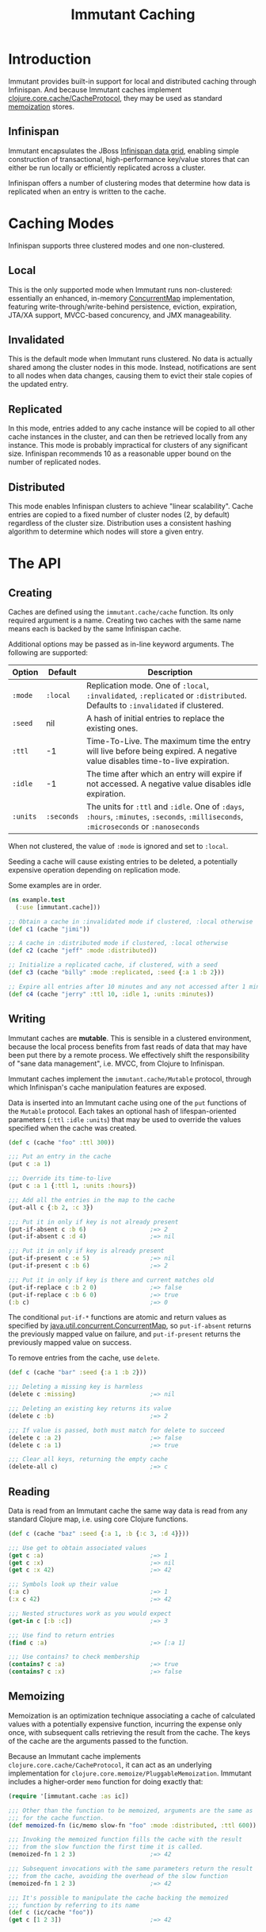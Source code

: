 #+TITLE:     Immutant Caching

* Introduction

  Immutant provides built-in support for local and distributed caching
  through Infinispan. And because Immutant caches implement
  [[https://github.com/clojure/core.cache][clojure.core.cache/CacheProtocol]], they may be used as standard
  [[https://github.com/clojure/core.memoize][memoization]] stores.

** Infinispan

   Immutant encapsulates the JBoss [[http://www.infinispan.org][Infinispan data grid]], enabling
   simple construction of transactional, high-performance key/value
   stores that can either be run locally or efficiently replicated
   across a cluster.

   Infinispan offers a number of clustering modes that determine how
   data is replicated when an entry is written to the cache.

* Caching Modes

  Infinispan supports three clustered modes and one non-clustered.

** Local

   This is the only supported mode when Immutant runs non-clustered:
   essentially an enhanced, in-memory [[http://docs.oracle.com/javase/6/docs/api/java/util/concurrent/ConcurrentMap.html][ConcurrentMap]] implementation,
   featuring write-through/write-behind persistence, eviction,
   expiration, JTA/XA support, MVCC-based concurency, and JMX
   manageability.

** Invalidated

   This is the default mode when Immutant runs clustered. No data is
   actually shared among the cluster nodes in this mode. Instead,
   notifications are sent to all nodes when data changes, causing
   them to evict their stale copies of the updated entry.

** Replicated

   In this mode, entries added to any cache instance will be copied
   to all other cache instances in the cluster, and can then be
   retrieved locally from any instance. This mode is probably
   impractical for clusters of any significant size. Infinispan
   recommends 10 as a reasonable upper bound on the number of
   replicated nodes.

** Distributed

   This mode enables Infinispan clusters to achieve "linear
   scalability". Cache entries are copied to a fixed number of
   cluster nodes (2, by default) regardless of the cluster
   size. Distribution uses a consistent hashing algorithm to
   determine which nodes will store a given entry.

* The API
** Creating

   Caches are defined using the =immutant.cache/cache= function. Its
   only required argument is a name. Creating two caches with the same
   name means each is backed by the same Infinispan cache.

   Additional options may be passed as in-line keyword arguments. The
   following are supported:

    | Option   | Default    | Description                                                                                                                            |
    |----------+------------+----------------------------------------------------------------------------------------------------------------------------------------|
    | =:mode=  | =:local=   | Replication mode. One of =:local=, =:invalidated=, =:replicated= or =:distributed=. Defaults to =:invalidated= if clustered.           |
    | =:seed=  | nil        | A hash of initial entries to replace the existing ones.                                                                                |
    | =:ttl=   | -1         | Time-To-Live. The maximum time the entry will live before being expired. A negative value disables time-to-live expiration.            |
    | =:idle=  | -1         | The time after which an entry will expire if not accessed. A negative value disables idle expiration.                                  |
    | =:units= | =:seconds= | The units for =:ttl= and =:idle=. One of =:days=, =:hours=, =:minutes=, =:seconds=, =:milliseconds=, =:microseconds= or =:nanoseconds= |

   When not clustered, the value of =:mode= is ignored and set to
   =:local=.

   Seeding a cache will cause existing entries to be deleted, a
   potentially expensive operation depending on replication mode.

   Some examples are in order.

   #+begin_src clojure
     (ns example.test
       (:use [immutant.cache]))
     
     ;; Obtain a cache in :invalidated mode if clustered, :local otherwise
     (def c1 (cache "jimi"))
     
     ;; A cache in :distributed mode if clustered, :local otherwise
     (def c2 (cache "jeff" :mode :distributed))
     
     ;; Initialize a replicated cache, if clustered, with a seed
     (def c3 (cache "billy" :mode :replicated, :seed {:a 1 :b 2}))
     
     ;; Expire all entries after 10 minutes and any not accessed after 1 minute
     (def c4 (cache "jerry" :ttl 10, :idle 1, :units :minutes))
   #+end_src

** Writing

   Immutant caches are *mutable*. This is sensible in a clustered
   environment, because the local process benefits from fast reads of
   data that may have been put there by a remote process. We
   effectively shift the responsibility of "sane data management",
   i.e. MVCC, from Clojure to Infinispan.

   Immutant caches implement the =immutant.cache/Mutable= protocol,
   through which Infinispan's cache manipulation features are exposed.

   Data is inserted into an Immutant cache using one of the =put=
   functions of the =Mutable= protocol. Each takes an optional hash of
   lifespan-oriented parameters (=:ttl= =:idle= =:units=) that may be
   used to override the values specified when the cache was created.

   #+begin_src clojure
     (def c (cache "foo" :ttl 300))
     
     ;;; Put an entry in the cache
     (put c :a 1)
     
     ;;; Override its time-to-live
     (put c :a 1 {:ttl 1, :units :hours})
     
     ;;; Add all the entries in the map to the cache
     (put-all c {:b 2, :c 3})
     
     ;;; Put it in only if key is not already present
     (put-if-absent c :b 6)                  ;=> 2
     (put-if-absent c :d 4)                  ;=> nil
     
     ;;; Put it in only if key is already present
     (put-if-present c :e 5)                 ;=> nil
     (put-if-present c :b 6)                 ;=> 2
     
     ;;; Put it in only if key is there and current matches old
     (put-if-replace c :b 2 0)               ;=> false
     (put-if-replace c :b 6 0)               ;=> true
     (:b c)                                  ;=> 0
     
   #+end_src

   The conditional =put-if-*= functions are atomic and return values
   as specified by [[http://docs.oracle.com/javase/6/docs/api/java/util/concurrent/ConcurrentMap.html][java.util.concurrent.ConcurrentMap]], so
   =put-if-absent= returns the previously mapped value on failure, and
   =put-if-present= returns the previously mapped value on success.

   To remove entries from the cache, use =delete=.

   #+begin_src clojure
     (def c (cache "bar" :seed {:a 1 :b 2}))
     
     ;;; Deleting a missing key is harmless
     (delete c :missing)                     ;=> nil
     
     ;;; Deleting an existing key returns its value
     (delete c :b)                           ;=> 2
     
     ;;; If value is passed, both must match for delete to succeed
     (delete c :a 2)                         ;=> false
     (delete c :a 1)                         ;=> true
     
     ;;; Clear all keys, returning the empty cache
     (delete-all c)                          ;=> c
   #+end_src

** Reading

   Data is read from an Immutant cache the same way data is read from
   any standard Clojure map, i.e. using core Clojure functions.

   #+begin_src clojure
     (def c (cache "baz" :seed {:a 1, :b {:c 3, :d 4}}))
     
     ;;; Use get to obtain associated values
     (get c :a)                              ;=> 1
     (get c :x)                              ;=> nil
     (get c :x 42)                           ;=> 42
     
     ;;; Symbols look up their value
     (:a c)                                  ;=> 1
     (:x c 42)                               ;=> 42
     
     ;;; Nested structures work as you would expect
     (get-in c [:b :c])                      ;=> 3
     
     ;;; Use find to return entries
     (find c :a)                             ;=> [:a 1]
     
     ;;; Use contains? to check membership
     (contains? c :a)                        ;=> true
     (contains? c :x)                        ;=> false
   #+end_src

** Memoizing

   Memoization is an optimization technique associating a cache of
   calculated values with a potentially expensive function, incurring
   the expense only once, with subsequent calls retrieving the result
   from the cache. The keys of the cache are the arguments passed to
   the function.

   Because an Immutant cache implements
   =clojure.core.cache/CacheProtocol=, it can act as an underlying
   implementation for =clojure.core.memoize/PluggableMemoization=.
   Immutant includes a higher-order =memo= function for doing exactly
   that:

   #+begin_src clojure
     (require '[immutant.cache :as ic])
     
     ;;; Other than the function to be memoized, arguments are the same as
     ;;; for the cache function.
     (def memoized-fn (ic/memo slow-fn "foo" :mode :distributed, :ttl 600))
     
     ;;; Invoking the memoized function fills the cache with the result
     ;;; from the slow function the first time it is called.
     (memoized-fn 1 2 3)                     ;=> 42
     
     ;;; Subsequent invocations with the same parameters return the result
     ;;; from the cache, avoiding the overhead of the slow function
     (memoized-fn 1 2 3)                     ;=> 42
     
     ;;; It's possible to manipulate the cache backing the memoized
     ;;; function by referring to its name
     (def c (ic/cache "foo"))
     (get c [1 2 3])                         ;=> 42
     
   #+end_src
